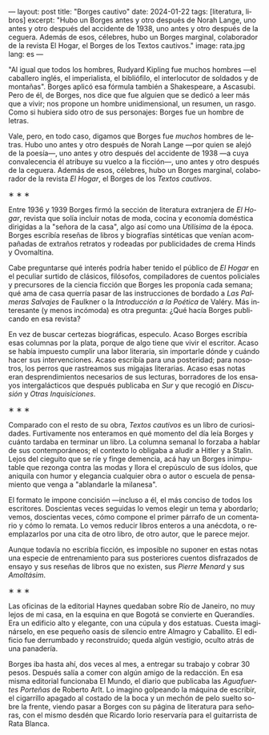 ---
layout: post
title: "Borges cautivo"
date: 2024-01-22
tags: [literatura, libros]
excerpt: "Hubo un Borges antes y otro después de Norah Lange, uno antes y otro después del accidente de 1938, uno antes y otro después de la ceguera. Además de esos, célebres, hubo un Borges marginal, colaborador de la revista El Hogar, el Borges de los Textos cautivos."
image: rata.jpg
lang: es
---
#+OPTIONS: toc:nil num:nil
#+LANGUAGE: es

"Al igual que todos los hombres, Rudyard Kipling fue muchos hombres ---el caballero inglés, el imperialista, el bibliófilo, el interlocutor de soldados y de montañas". Borges aplicó esa fórmula también a Shakespeare, a Ascasubi. Pero de él, de Borges, nos dice que fue alguien que se dedicó a leer más que a vivir; nos propone un hombre unidimensional, un resumen, un rasgo. Como si hubiera sido otro de sus personajes: Borges fue un hombre de letras.

Vale, pero, en todo caso, digamos que Borges fue /muchos/ hombres de letras. Hubo uno antes y otro después de Norah Lange ---por quien se alejó de la poesía---, uno antes y otro después del accidente de 1938 ---a cuya convalecencia él atribuye su vuelco a la ficción---, uno antes y otro después de la ceguera. Además de esos, célebres, hubo un Borges marginal, colaborador de la revista /El Hogar/, el Borges de los /Textos cautivos/.

#+BEGIN_CENTER
\lowast{} \lowast{} \lowast{}
#+END_CENTER

Entre 1936 y 1939 Borges firmó la sección de literatura extranjera de /El Hogar/, revista que solía incluir notas de moda, cocina y economía doméstica dirigidas a la "señora de la casa", algo así como una /Utilísima/ de la época. Borges escribía reseñas de libros y biografías sintéticas que venían acompañadas de extraños retratos y rodeadas por publicidades de crema Hinds y Ovomaltina.

Cabe preguntarse qué interés podría haber tenido el público de /El Hogar/ en el peculiar surtido de clásicos, filósofos, compiladores de cuentos policiales y precursores de la ciencia ficción que Borges les proponía cada semana; qué ama de casa querría pasar de las instrucciones de bordado a /Las Palmeras Salvajes/ de Faulkner o la /Introducción a la Poética/ de Valéry. Más interesante (y menos incómoda) es otra pregunta: ¿Qué hacía Borges publicando en esa revista?

En vez de buscar certezas biográficas, especulo. Acaso Borges escribía esas columnas por la plata, porque de algo tiene que vivir el escritor. Acaso se había impuesto cumplir una labor literaria, sin importarle dónde y cuándo hacer sus intervenciones. Acaso escribía para una posteridad; para nosotros, los perros que rastreamos sus migajas literarias. Acaso esas notas eran desprendimientos necesarios de sus lecturas, borradores de los ensayos intergalácticos que después publicaba en /Sur/ y que recogió en /Discusión/ y /Otras Inquisiciones/.

#+BEGIN_CENTER
\lowast{} \lowast{} \lowast{}
#+END_CENTER

Comparado con el resto de su obra, /Textos cautivos/ es un libro de curiosidades.
Furtivamente nos enteramos en qué momento del día leía Borges y cuánto tardaba en terminar un libro. La columna semanal lo forzaba a hablar de sus contemporáneos; el contexto lo obligaba a aludir a Hitler y a Stalin. Lejos del cieguito que se ríe y finge demencia, acá hay un Borges inimputable que rezonga contra las modas y llora el crepúsculo de sus ídolos, que aniquila con humor y elegancia cualquier obra o autor o escuela de pensamiento que venga a "ablandarle la milanesa".

El formato le impone concisión ---incluso a él, el más conciso de todos los escritores.
Doscientas veces seguidas lo vemos elegir un tema y abordarlo; vemos, doscientas veces, cómo compone el primer párrafo de un comentario y cómo lo remata. Lo vemos reducir libros enteros a una anécdota, o reemplazarlos por una cita de otro libro, de otro autor, que le parece mejor.

Aunque todavía no escribía ficción, es imposible no suponer en estas notas una especie de entrenamiento para sus posteriores cuentos disfrazados de ensayo y sus reseñas de libros que no existen, sus /Pierre Menard/ y sus /Amoltásim/.

#+BEGIN_CENTER
\lowast{} \lowast{} \lowast{}
#+END_CENTER

Las oficinas de la editorial Haynes quedaban sobre Río de Janeiro, no muy lejos de mi casa, en la esquina en que Bogotá se convierte en Querandíes. Era un edificio alto y elegante, con una cúpula y dos estatuas. Cuesta imaginárselo, en ese pequeño oasis de silencio entre Almagro y Caballito. El edificio fue derrumbado y reconstruido; queda algún vestigio, oculto atrás de una panadería.

Borges iba hasta ahí, dos veces al mes, a entregar su trabajo y cobrar 30 pesos. Después salía a comer con algún amigo de la redacción. En esa misma editorial funcionaba El Mundo, el diario que publicaba las /Aguafuertes Porteñas/ de Roberto Arlt. Lo imagino golpeando la máquina de escribir, el cigarrillo apagado al costado de la boca y un mechón de pelo suelto sobre la frente, viendo pasar a Borges con su página de literatura para señoras, con el mismo desdén que Ricardo Iorio reservaría para el guitarrista de Rata Blanca.
